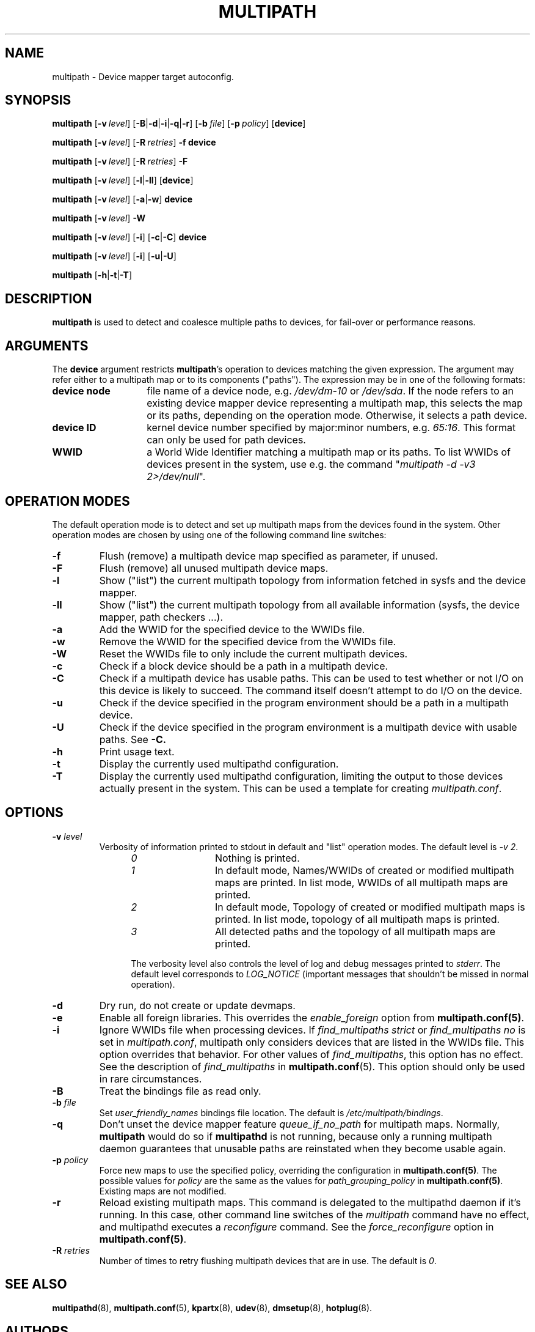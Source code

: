 .\" ----------------------------------------------------------------------------
.\" Update the date below if you make any significant change.
.\" Make sure there are no errors with:
.\" groff -z -wall -b -e -t multipath/multipath.8
.\"
.\" ----------------------------------------------------------------------------
.
.TH MULTIPATH 8 2018-10-10 "Linux"
.
.
.\" ----------------------------------------------------------------------------
.SH NAME
.\" ----------------------------------------------------------------------------
.
multipath \- Device mapper target autoconfig.
.
.
.\" ----------------------------------------------------------------------------
.SH SYNOPSIS
.\" ----------------------------------------------------------------------------
.
.B multipath
.RB [\| \-v\ \c
.IR level \|]
.RB [\| \-B | \-d | \-i | \-q | \-r \|]
.RB [\| \-b\ \c
.IR file \|]
.RB [\| \-p\ \c
.IR policy \|]
.RB [\| device \|]
.
.LP
.B multipath
.RB [\| \-v\ \c
.IR level \|]
.RB [\| \-R\ \c
.IR retries \|]
.B \-f device
.
.LP
.B multipath
.RB [\| \-v\ \c
.IR level \|]
.RB [\| \-R\ \c
.IR retries \|]
.B \-F
.
.LP
.B multipath
.RB [\| \-v\ \c
.IR level \|]
.RB [\| \-l | \-ll \|]
.RB [\| device \|]
.
.LP
.B multipath
.RB [\| \-v\ \c
.IR level \|]
.RB [\| \-a | \-w \|]
.B device
.
.LP
.B multipath
.RB [\| \-v\ \c
.IR level \|]
.B -W
.
.LP
.B multipath
.RB [\| \-v\ \c
.IR level \|]
.RB [\| \-i \|]
.RB [\| \-c | \-C \|]
.B device
.
.LP
.B multipath
.RB [\| \-v\ \c
.IR level \|]
.RB [\| \-i \|]
.RB [\| \-u | \-U \|]
.
.LP
.B multipath
.RB [\| \-h | \-t | \-T \|]
.
.\" ----------------------------------------------------------------------------
.SH DESCRIPTION
.\" ----------------------------------------------------------------------------
.
.B multipath
is used to detect and coalesce multiple paths to devices, for fail-over or performance reasons.
.
.\" ----------------------------------------------------------------------------
.SH ARGUMENTS
.\" ----------------------------------------------------------------------------
.
The \fBdevice\fR argument restricts \fBmultipath\fR's operation to devices matching the given
expression. The argument may refer either to a multipath map or to
its components ("paths"). The expression may be in one of the following formats:
.
.TP 1.4i
.B device node
file name of a device node, e.g. \fI/dev/dm-10\fR or \fI/dev/sda\fR. If the node refers
to an existing device mapper device representing a multipath map, this selects
the map or its paths, depending on the operation mode. Otherwise, it selects a path device.
.
.TP
.B device ID
kernel device number specified by major:minor numbers, e.g. \fI65:16\fR. This
format can only be used for path devices.
.
.TP
.B WWID
a World Wide Identifier matching a multipath map or its paths. To list WWIDs of devices
present in the system, use e.g. the command "\fImultipath -d -v3 2>/dev/null\fR".
.
.\" ----------------------------------------------------------------------------
.SH OPERATION MODES
.\" ----------------------------------------------------------------------------
.
The default operation mode is to detect and set up multipath maps from the devices found in
the system.
.
Other operation modes are chosen by using one of the following command line switches:
.TP
.B \-f
Flush (remove) a multipath device map specified as parameter, if unused.
.
.TP
.B \-F
Flush (remove) all unused multipath device maps.
.
.TP
.B \-l
Show ("list") the current multipath topology from information fetched in sysfs and the device mapper.
.
.TP
.B \-ll
Show ("list") the current multipath topology from all available information (sysfs, the
device mapper, path checkers ...).
.
.TP
.B \-a
Add the WWID for the specified device to the WWIDs file.
.
.TP
.B \-w
Remove the WWID for the specified device from the WWIDs file.
.
.TP
.B \-W
Reset the WWIDs file to only include the current multipath devices.
.
.TP
.B \-c
Check if a block device should be a path in a multipath device.
.
.TP
.B \-C
Check if a multipath device has usable paths. This can be used to
test whether or not I/O on this device is likely to succeed. The command
itself doesn't attempt to do I/O on the device.
.
.TP
.B \-u
Check if the device specified in the program environment should be
a path in a multipath device.
.
.TP
.B \-U
Check if the device specified in the program environment is a multipath device
with usable paths. See \fB-C\fB.
.
.TP
.B \-h
Print usage text.
.
.TP
.B \-t
Display the currently used multipathd configuration.
.
.TP
.B \-T
Display the currently used multipathd configuration, limiting the output to
those devices actually present in the system. This can be used a template for
creating \fImultipath.conf\fR.
.
.\" ----------------------------------------------------------------------------
.SH OPTIONS
.\" ----------------------------------------------------------------------------
.
.TP
.BI \-v " level"
Verbosity of information printed to stdout in default and "list" operation
modes. The default level is \fI-v 2\fR.
.RS 1.2i
.TP 1.2i
.I 0
Nothing is printed.
.TP
.I 1
In default mode, Names/WWIDs of created or modified multipath maps are
printed. In list mode, WWIDs of all multipath maps are printed.
.TP
.I 2
In default mode,
Topology of created or modified multipath maps is printed.
In list mode, topology of all multipath maps is printed.
.TP
.I 3
All detected paths and the topology of all multipath maps are printed.
.
.LP
.
The verbosity level also controls the level of log and debug messages printed to
\fIstderr\fR. The default level corresponds to \fILOG_NOTICE\fR
(important messages that shouldn't be missed in normal operation).
.
.RE
.TP
.B \-d
Dry run, do not create or update devmaps.
.
.TP
.B \-e
Enable all foreign libraries. This overrides the
.I enable_foreign 
option from \fBmultipath.conf(5)\fR.
.
.TP
.B \-i
Ignore WWIDs file when processing devices. If
\fIfind_multipaths strict\fR or \fIfind_multipaths no\fR is set in
\fImultipath.conf\fR, multipath only considers devices that are
listed in the WWIDs file. This option overrides that behavior. For other values
of \fIfind_multipaths\fR, this option has no effect. See the description of
\fIfind_multipaths\fR in
.BR multipath.conf (5).
This option should only be used in rare circumstances.
.
.TP
.B \-B
Treat the bindings file as read only.
.
.TP
.BI \-b " file"
Set \fIuser_friendly_names\fR bindings file location.  The default is
\fI/etc/multipath/bindings\fR.
.
.TP
.B \-q
Don't unset the device mapper feature \fIqueue_if_no_path\fR for multipath
maps. Normally, \fBmultipath\fR would do so if \fBmultipathd\fR is not
running, because only a running multipath daemon guarantees that unusable
paths are reinstated when they become usable again.
.
.TP
.BI \-p " policy"
Force new maps to use the specified policy, overriding the configuration in
\fBmultipath.conf(5)\fR. The possible values for
\fIpolicy\fR are the same as the values for \fIpath_grouping_policy\fR in
\fBmultipath.conf(5)\fR. Existing maps are not modified.
.
.TP
.B \-r
Reload existing multipath maps. This command is delegated to
the multipathd daemon if it's running. In this case, other command line
switches of the \fImultipath\fR command have no effect, and multipathd
executes a \fIreconfigure\fR command. See the \fIforce_reconfigure\fR option
in \fBmultipath.conf(5)\fR.
.
.TP
.BI \-R " retries"
Number of times to retry flushing multipath devices that are in use. The default
is \fI0\fR.
.
.\" ----------------------------------------------------------------------------
.SH "SEE ALSO"
.\" ----------------------------------------------------------------------------
.
.BR multipathd (8),
.BR multipath.conf (5),
.BR kpartx (8),
.BR udev (8),
.BR dmsetup (8),
.BR hotplug (8).
.
.
.\" ----------------------------------------------------------------------------
.SH AUTHORS
.\" ----------------------------------------------------------------------------
.
\fImultipath-tools\fR was developed by Christophe Varoqui <christophe.varoqui@opensvc.com>
and others.
.\" EOF

